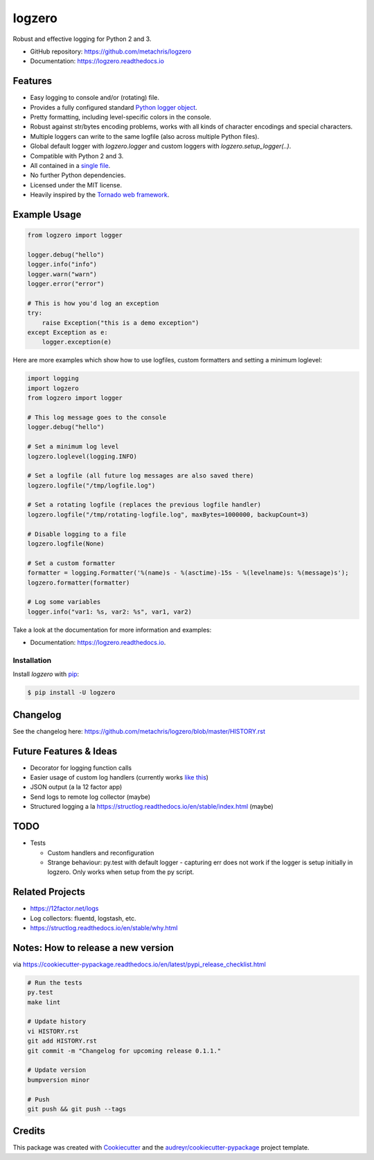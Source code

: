 =======
logzero
=======


.. image:: https://img.shields.io/pypi/v/logzero.svg
        :target: https://pypi.python.org/pypi/logzero

.. image:: https://img.shields.io/travis/metachris/logzero.svg
        :target: https://travis-ci.org/metachris/logzero

.. image:: https://readthedocs.org/projects/logzero/badge/?version=latest
        :target: https://logzero.readthedocs.io/en/latest/?badge=latest
        :alt: Documentation Status

.. image:: https://pyup.io/repos/github/metachris/logzero/shield.svg
     :target: https://pyup.io/repos/github/metachris/logzero/
     :alt: Updates


Robust and effective logging for Python 2 and 3.

.. image:: docs/_static/logo-small.png
   :alt: Logo
   :width: 300px

* GitHub repository: https://github.com/metachris/logzero
* Documentation: https://logzero.readthedocs.io


Features
--------

* Easy logging to console and/or (rotating) file.
* Provides a fully configured standard `Python logger object <https://docs.python.org/2/library/logging.html#module-level-functions>`_.
* Pretty formatting, including level-specific colors in the console.
* Robust against str/bytes encoding problems, works with all kinds of character encodings and special characters.
* Multiple loggers can write to the same logfile (also across multiple Python files).
* Global default logger with `logzero.logger` and custom loggers with `logzero.setup_logger(..)`.
* Compatible with Python 2 and 3.
* All contained in a `single file`_.
* No further Python dependencies.
* Licensed under the MIT license.
* Heavily inspired by the `Tornado web framework`_.


.. image:: docs/_static/demo_output.png
   :alt: Demo output in color
   :width: 300px


.. _single file: https://github.com/metachris/logzero/blob/master/logzero/__init__.py
.. _Tornado web framework: https://github.com/tornadoweb/tornado


Example Usage
-------------

.. code-block:: python

    from logzero import logger

    logger.debug("hello")
    logger.info("info")
    logger.warn("warn")
    logger.error("error")

    # This is how you'd log an exception
    try:
        raise Exception("this is a demo exception")
    except Exception as e:
        logger.exception(e)

Here are more examples which show how to use logfiles, custom formatters
and setting a minimum loglevel:

.. code-block:: python

    import logging
    import logzero
    from logzero import logger

    # This log message goes to the console
    logger.debug("hello")

    # Set a minimum log level
    logzero.loglevel(logging.INFO)

    # Set a logfile (all future log messages are also saved there)
    logzero.logfile("/tmp/logfile.log")

    # Set a rotating logfile (replaces the previous logfile handler)
    logzero.logfile("/tmp/rotating-logfile.log", maxBytes=1000000, backupCount=3)

    # Disable logging to a file
    logzero.logfile(None)

    # Set a custom formatter
    formatter = logging.Formatter('%(name)s - %(asctime)-15s - %(levelname)s: %(message)s');
    logzero.formatter(formatter)

    # Log some variables
    logger.info("var1: %s, var2: %s", var1, var2)

Take a look at the documentation for more information and examples:

* Documentation: https://logzero.readthedocs.io.


Installation
=============

Install `logzero` with `pip`_:

.. code-block:: console

    $ pip install -U logzero


Changelog
---------

See the changelog here: https://github.com/metachris/logzero/blob/master/HISTORY.rst


Future Features & Ideas
-----------------------

* Decorator for logging function calls
* Easier usage of custom log handlers (currently works `like this <https://logzero.readthedocs.io/en/latest/#adding-custom-handlers-eg-rotatinglogfile>`_)
* JSON output (a la 12 factor app)
* Send logs to remote log collector (maybe)
* Structured logging a la https://structlog.readthedocs.io/en/stable/index.html (maybe)


TODO
----

* Tests

  * Custom handlers and reconfiguration
  * Strange behaviour: py.test with default logger - capturing err does not work if the logger is setup initially in logzero. Only works when setup from the py script.


Related Projects
----------------

* https://12factor.net/logs
* Log collectors: fluentd, logstash, etc.
* https://structlog.readthedocs.io/en/stable/why.html


Notes: How to release a new version
-----------------------------------

via https://cookiecutter-pypackage.readthedocs.io/en/latest/pypi_release_checklist.html

.. code-block:: console

    # Run the tests
    py.test
    make lint

    # Update history
    vi HISTORY.rst
    git add HISTORY.rst
    git commit -m "Changelog for upcoming release 0.1.1."

    # Update version
    bumpversion minor

    # Push
    git push && git push --tags


Credits
---------

This package was created with Cookiecutter_ and the `audreyr/cookiecutter-pypackage`_ project template.

.. _Cookiecutter: https://github.com/audreyr/cookiecutter
.. _`audreyr/cookiecutter-pypackage`: https://github.com/audreyr/cookiecutter-pypackage


.. _pip: https://pip.pypa.io

